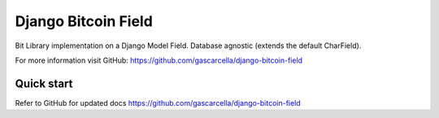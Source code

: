 =====================
Django Bitcoin Field
=====================

Bit Library implementation on a Django Model Field.
Database agnostic (extends the default CharField).

For more information visit GitHub: https://github.com/gascarcella/django-bitcoin-field

Quick start
-----------

Refer to GitHub for updated docs https://github.com/gascarcella/django-bitcoin-field